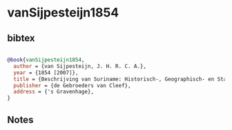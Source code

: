 * vanSijpesteijn1854




** bibtex

#+NAME: bibtex
#+BEGIN_SRC bibtex

@book{vanSijpesteijn1854,
  author = {van Sijpesteijn, J. H. R. C. A.},
  year = {1854 [2007]},
  title = {Beschrijving van Suriname: Historisch-, Geographisch- en Statistisch Overzicht uit Officiele Bronnen Bijeengebracht},
  publisher = {de Gebroeders van Cleef},
  address = {'s Gravenhage},
}

#+END_SRC




** Notes

